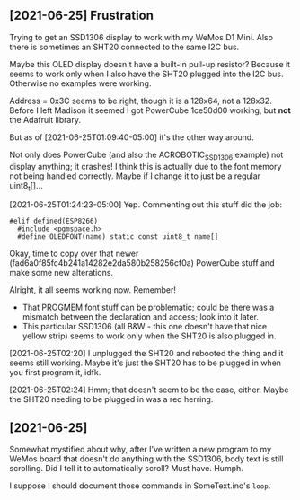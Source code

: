 ** [2021-06-25] Frustration

Trying to get an SSD1306 display to work
with my WeMos D1 Mini.
Also there is sometimes an SHT20 connected to the same I2C bus.

Maybe this OLED display doesn't have a built-in pull-up resistor?
Because it seems to work only when I also have the SHT20 plugged into the I2C bus.
Otherwise no examples were working.

Address = 0x3C seems to be right, though it is a 128x64, not a 128x32.
Before I left Madison it seemed I got PowerCube 1ce50d00 working, but *not* the Adafruit library.

But as of [2021-06-25T01:09:40-05:00] it's the other way around.

Not only does PowerCube (and also the ACROBOTIC_SSD1306 example) not display anything; it crashes!
I think this is actually due to the font memory not being handled correctly.
Maybe if I change it to just be a regular uint8_t[]...

[2021-06-25T01:24:23-05:00] Yep.  Commenting out this stuff did the job:

#+BEGIN_SRC c++
#elif defined(ESP8266)
  #include <pgmspace.h>
  #define OLEDFONT(name) static const uint8_t name[]
#+END_SRC

Okay, time to copy over that newer (fad6a0f85fc4b241a14282e2da580b258256cf0a) PowerCube stuff
and make some new alterations.

Alright, it all seems working now.
Remember!
- That PROGMEM font stuff can be problematic; could be there was a mismatch
  between the declaration and access; look into it later.
- This particular SSD1306 (all B&W - this one doesn't have that nice yellow strip)
  seems to work only when the SHT20 is also plugged in.

[2021-06-25T02:20] I unplugged the SHT20 and rebooted the thing and it seems still working.
Maybe it's just the SHT20 has to be plugged in when you first program it, idfk.

[2021-06-25T02:24] Hmm; that doesn't seem to be the case, either.
Maybe the SHT20 needing to be plugged in was a red herring.


** [2021-06-25]

Somewhat mystified about why, after I've written a new program to my WeMos board
that doesn't do anything with the SSD1306, body text is still scrolling.
Did I tell it to automatically scroll?  Must have.  Humph.

I suppose I should document those commands in SomeText.ino's ~loop~.
